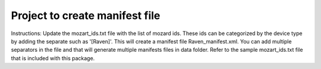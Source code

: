 Project to create manifest file
-------

Instructions:
Update the mozart_ids.txt file with the list of mozard ids. These ids can be categorized by the device type by adding the separate 
such as '[Raven]'. This will create a manifest file Raven_manifest.xml. You can add multiple separators in the file and that will 
generate multiple manifests files in data folder. Refer to the sample mozart_ids.txt file that is included with this package. 